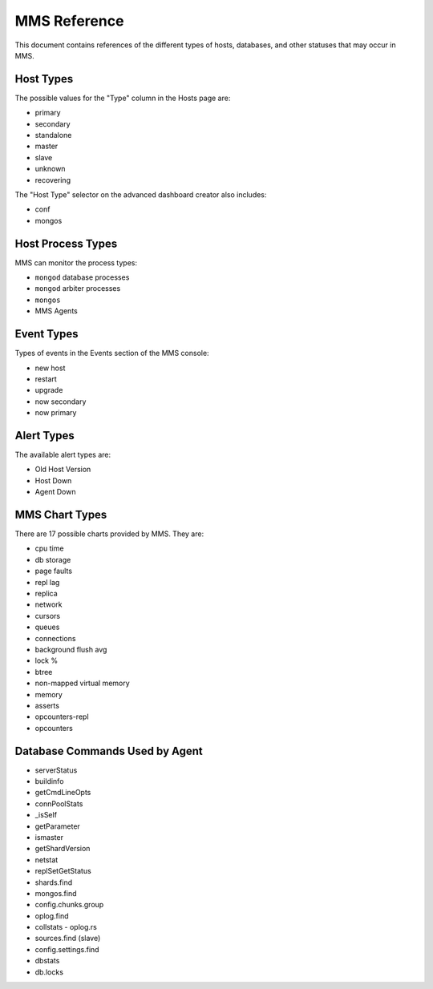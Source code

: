 MMS Reference
=============

This document contains references of the different types of hosts,
databases, and other statuses that may occur in MMS.

.. _host-types:

Host Types
----------

The possible values for the "Type" column in the Hosts page are:

- primary
- secondary
- standalone
- master
- slave
- unknown
- recovering

The "Host Type" selector on the advanced dashboard creator also
includes:

- conf
- mongos

Host Process Types
------------------

MMS can monitor the process types:

- ``mongod`` database processes
- ``mongod`` arbiter processes
- ``mongos``
- MMS Agents


Event Types
-----------

Types of events in the Events section of the MMS console:

- new host
- restart
- upgrade
- now secondary
- now primary

Alert Types
-----------

The available alert types are:

- Old Host Version
- Host Down
- Agent Down

.. _mms-chart-types:

MMS Chart Types
---------------

There are 17 possible charts provided by MMS. They are:

- cpu time
- db storage
- page faults
- repl lag
- replica
- network
- cursors
- queues
- connections
- background flush avg
- lock %
- btree
- non-mapped virtual memory
- memory
- asserts
- opcounters-repl
- opcounters

Database Commands Used by Agent
-------------------------------

- serverStatus
- buildinfo
- getCmdLineOpts
- connPoolStats
- _isSelf
- getParameter
- ismaster
- getShardVersion
- netstat
- replSetGetStatus
- shards.find
- mongos.find
- config.chunks.group
- oplog.find
- collstats - oplog.rs
- sources.find (slave)
- config.settings.find
- dbstats
- db.locks
